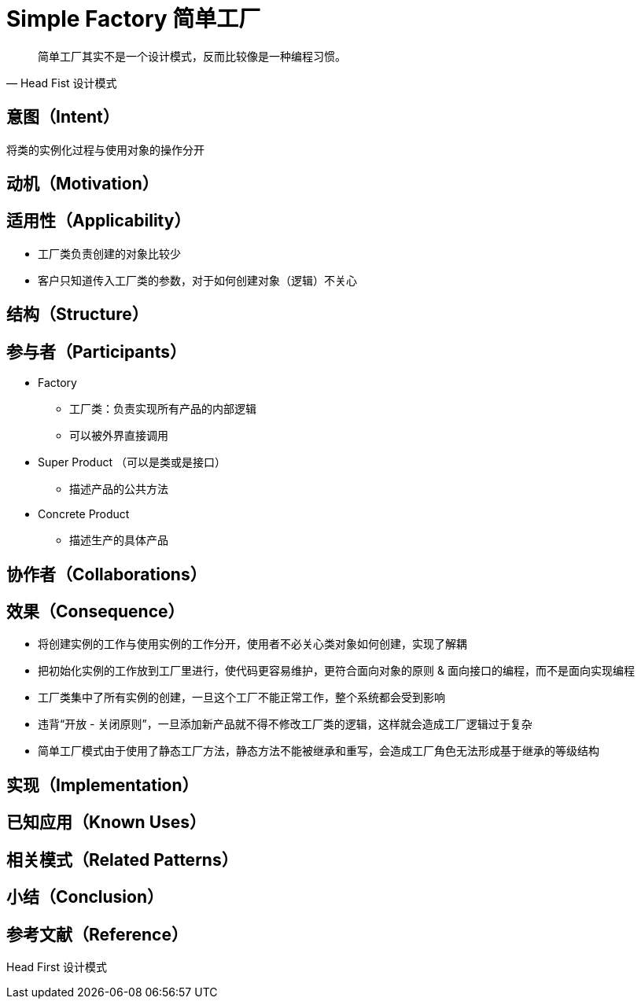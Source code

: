 = Simple Factory 简单工厂

[quote,Head Fist 设计模式]
简单工厂其实不是一个设计模式，反而比较像是一种编程习惯。

== 意图（Intent）

将类的实例化过程与使用对象的操作分开

== 动机（Motivation）

== 适用性（Applicability）


* 工厂类负责创建的对象比较少
* 客户只知道传入工厂类的参数，对于如何创建对象（逻辑）不关心

== 结构（Structure）
== 参与者（Participants）

* Factory
** 工厂类：负责实现所有产品的内部逻辑
** 可以被外界直接调用
* Super Product （可以是类或是接口）
** 描述产品的公共方法
* Concrete Product
** 描述生产的具体产品

== 协作者（Collaborations）

== 效果（Consequence）

* 将创建实例的工作与使用实例的工作分开，使用者不必关心类对象如何创建，实现了解耦
* 把初始化实例的工作放到工厂里进行，使代码更容易维护，更符合面向对象的原则 & 面向接口的编程，而不是面向实现编程
* 工厂类集中了所有实例的创建，一旦这个工厂不能正常工作，整个系统都会受到影响
* 违背“开放 - 关闭原则”，一旦添加新产品就不得不修改工厂类的逻辑，这样就会造成工厂逻辑过于复杂
* 简单工厂模式由于使用了静态工厂方法，静态方法不能被继承和重写，会造成工厂角色无法形成基于继承的等级结构

== 实现（Implementation）

== 已知应用（Known Uses）


== 相关模式（Related Patterns）

== 小结（Conclusion）

== 参考文献（Reference）

Head First 设计模式

